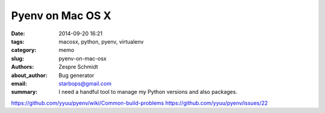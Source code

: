 ===================
 Pyenv on Mac OS X
===================

:date: 2014-09-20 16:21
:tags: macosx, python, pyenv, virtualenv
:category: memo
:slug: pyenv-on-mac-osx
:authors: Zespre Schmidt
:about_author: Bug generator
:email: starbops@gmail.com
:summary: I need a handful tool to manage my Python versions and also packages.

https://github.com/yyuu/pyenv/wiki/Common-build-problems
https://github.com/yyuu/pyenv/issues/22

